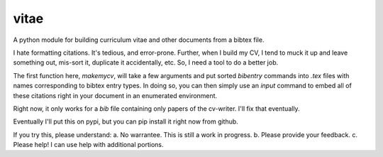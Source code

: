 vitae
=====

A python module for building curriculum vitae and other documents from
a bibtex file.

I hate formatting citations. It's tedious, and error-prone. Further, when I build my CV, I tend to muck it up and leave something out, mis-sort it, duplicate it accidentally, etc. So, I need a tool to do a better job. 

The first function here, `makemycv`, will take a few arguments and put sorted `\bibentry` commands into `.tex` files with names corresponding to bibtex entry types. In doing so, you can then simply use an `\input` command to embed all of these citations right in your document in an enumerated environment. 

Right now, it only works for a `bib` file containing only papers of the cv-writer. I'll fix that eventually. 

Eventually I'll put this on pypi, but you can pip install it right now from github. 

If you try this, please understand:
a. No warrantee. This is still a work in progress. 
b. Please provide your feedback.
c. Please help! I can use help with additional portions. 
